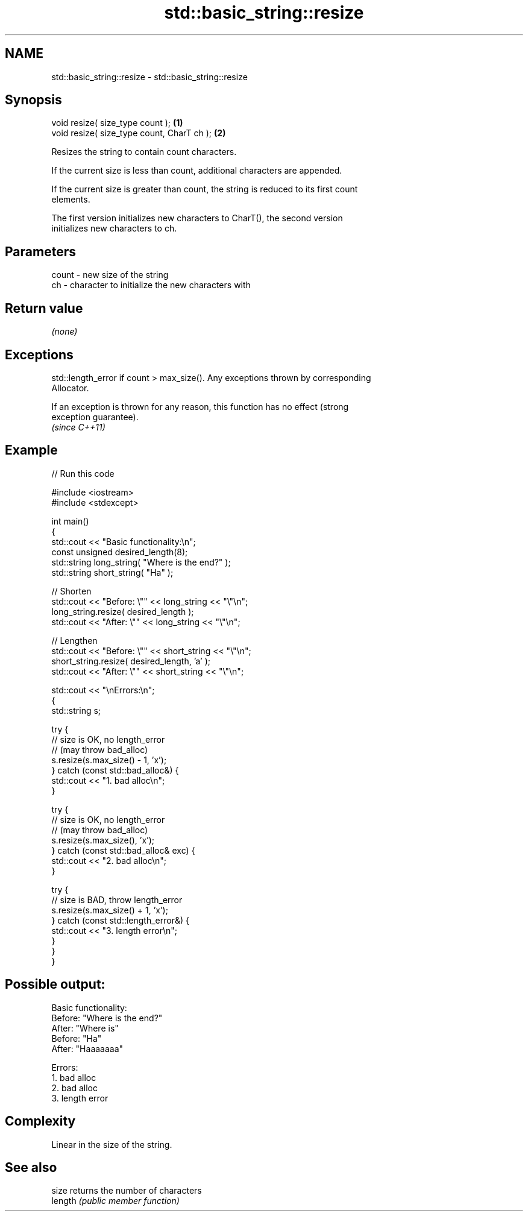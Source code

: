 .TH std::basic_string::resize 3 "Nov 25 2015" "2.1 | http://cppreference.com" "C++ Standard Libary"
.SH NAME
std::basic_string::resize \- std::basic_string::resize

.SH Synopsis
   void resize( size_type count );           \fB(1)\fP
   void resize( size_type count, CharT ch ); \fB(2)\fP

   Resizes the string to contain count characters.

   If the current size is less than count, additional characters are appended.

   If the current size is greater than count, the string is reduced to its first count
   elements.

   The first version initializes new characters to CharT(), the second version
   initializes new characters to ch.

.SH Parameters

   count - new size of the string
   ch    - character to initialize the new characters with

.SH Return value

   \fI(none)\fP

.SH Exceptions

   std::length_error if count > max_size(). Any exceptions thrown by corresponding
   Allocator.

   If an exception is thrown for any reason, this function has no effect (strong
   exception guarantee).
   \fI(since C++11)\fP

.SH Example

   
// Run this code

 #include <iostream>
 #include <stdexcept>
  
 int main()
 {
     std::cout << "Basic functionality:\\n";
     const unsigned  desired_length(8);
     std::string     long_string( "Where is the end?" );
     std::string     short_string( "Ha" );
  
     // Shorten
     std::cout << "Before: \\"" << long_string << "\\"\\n";
     long_string.resize( desired_length );
     std::cout << "After: \\"" << long_string <<  "\\"\\n";
  
     // Lengthen
     std::cout << "Before: \\"" << short_string <<  "\\"\\n";
     short_string.resize( desired_length, 'a' );
     std::cout << "After: \\"" << short_string <<  "\\"\\n";
  
     std::cout  << "\\nErrors:\\n";
     {
         std::string s;
  
         try {
             // size is OK, no length_error
             // (may throw bad_alloc)
             s.resize(s.max_size() - 1, 'x');
         } catch (const std::bad_alloc&) {
             std::cout << "1. bad alloc\\n";
         }
  
         try {
             // size is OK, no length_error
             // (may throw bad_alloc)
             s.resize(s.max_size(), 'x');
         } catch (const std::bad_alloc& exc) {
             std::cout << "2. bad alloc\\n";
         }
  
         try {
             // size is BAD, throw length_error
             s.resize(s.max_size() + 1, 'x');
         } catch (const std::length_error&) {
             std::cout << "3. length error\\n";
         }
      }
 }

.SH Possible output:

 Basic functionality:
 Before: "Where is the end?"
 After: "Where is"
 Before: "Ha"
 After: "Haaaaaaa"
  
 Errors:
 1. bad alloc
 2. bad alloc
 3. length error

.SH Complexity

   Linear in the size of the string.

.SH See also

   size   returns the number of characters
   length \fI(public member function)\fP 
